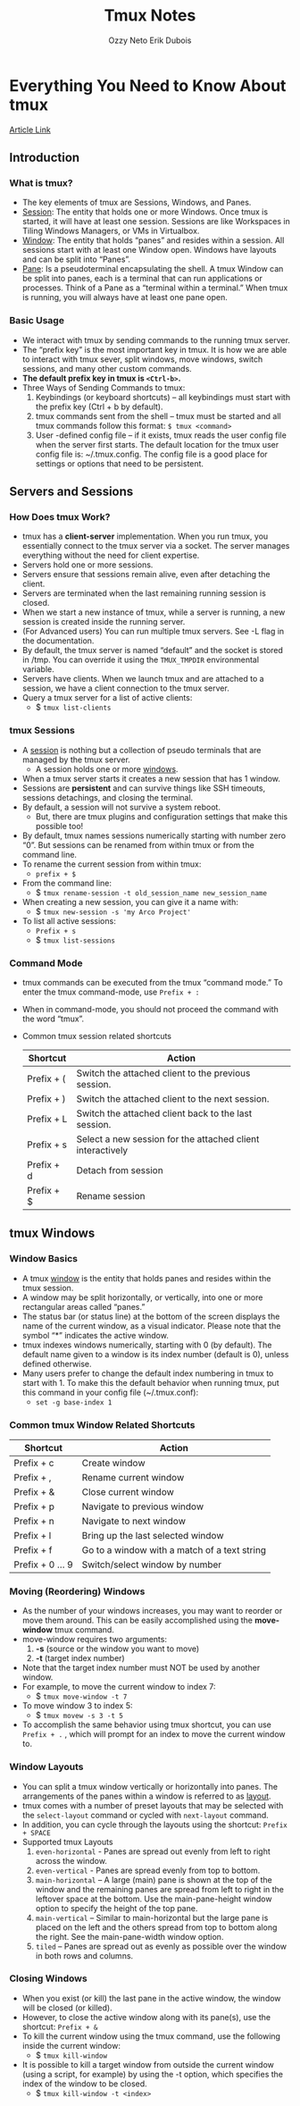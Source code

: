 #+AUTHOR: Ozzy Neto
#+TITLE: Tmux Notes

* Everything You Need to Know About tmux
#+AUTHOR: Erik Dubois
[[https:arcolinux.com/everthing-you-need-to-know-about-tmux-introduction/][Article Link]]
** Introduction
*** What is tmux?
- The key elements of tmux are Sessions, Windows, and Panes.
- _Session_: The entity that holds one or more Windows. Once tmux is started, it will have at least one session. Sessions are like Workspaces in Tiling Windows Managers, or VMs in Virtualbox.
- _Window_: The entity that holds “panes” and resides within a session. All sessions start with at least one Window open. Windows have layouts and can be split into “Panes”.
- _Pane_: Is a pseudoterminal encapsulating the shell. A tmux Window can be split into panes, each is a terminal that can run applications or processes. Think of a Pane as a “terminal within a terminal.” When tmux is running, you will always have at least one pane open.
*** Basic Usage
- We interact with tmux by sending commands to the running tmux server.
- The “prefix key” is the most important key in tmux. It is how we are able to interact with tmux sever, split windows, move windows, switch sessions, and many other custom commands.
- *The default prefix key in tmux is =<Ctrl-b>=.*
- Three Ways of Sending Commands to tmux:
  1) Keybindings (or keyboard shortcuts) – all keybindings must start with the prefix key (Ctrl + b by default).
  2) tmux commands sent from the shell – tmux must be started and all tmux commands follow this format: =$ tmux <command>=
  3) User -defined config file – if it exists, tmux reads the user config file when the server first starts. The default location for the tmux user config file is: ~/.tmux.config. The config file is a good place for settings or options that need to be persistent.
** Servers and Sessions
*** How Does tmux Work?
- tmux has a *client-server* implementation. When you run tmux, you essentially connect to the tmux server via a socket. The server manages everything without the need for client expertise.
- Servers hold one or more sessions.
- Servers ensure that sessions remain alive, even after detaching the client.
- Servers are terminated when the last remaining running session is closed.
- When we start a new instance of tmux, while a server is running, a new session is created inside the running server.
- (For Advanced users) You can run multiple tmux servers. See -L flag in the documentation.
- By default, the tmux server is named “default” and the socket is stored in /tmp. You can override it using the =TMUX_TMPDIR= environmental variable.
- Servers have clients. When we launch tmux and are attached to a session, we have a client connection to the tmux server.
- Query a tmux server for a list of active clients:
  + $ =tmux list-clients=
*** tmux Sessions
- A _session_ is nothing but a collection of pseudo terminals that are managed by the tmux server.
  + A session holds one or more _windows_.
- When a tmux server starts it creates a new session that has 1 window.
- Sessions are *persistent* and can survive things like SSH timeouts, sessions detachings, and closing the terminal.
- By default, a session will not survive a system reboot.
  + But, there are tmux plugins and configuration settings that make this possible too!
- By default, tmux names sessions numerically starting with number zero “0”. But sessions can be renamed from within tmux or from the command line.
- To rename the current session from within tmux:
  + =prefix + $=
- From the command line:
  + $ =tmux rename-session -t old_session_name new_session_name=
- When creating a new session, you can give it a name with:
  + $ =tmux new-session -s 'my Arco Project'=
- To list all active sessions:
  + =Prefix + s=
  + $ =tmux list-sessions=
*** Command Mode
- tmux commands can be executed from the tmux “command mode.” To enter the tmux command-mode, use =Prefix + :=
- When in command-mode, you should not proceed the command with the word “tmux”.
- Common tmux session related shortcuts

  | Shortcut   | Action                                                     |
  |------------+------------------------------------------------------------|
  | Prefix + ( | Switch the attached client to the previous session.        |
  | Prefix + ) | Switch the attached client to the next session.            |
  | Prefix + L | Switch the attached client back to the last session.       |
  | Prefix + s | Select a new session for the attached client interactively |
  | Prefix + d | Detach from session                                        |
  | Prefix + $ | Rename session                                             |

** tmux Windows
*** Window Basics
- A tmux _window_ is the entity that holds panes and resides within the tmux session.
- A window may be split horizontally, or vertically, into one or more rectangular areas called “panes.”
- The status bar (or status line) at the bottom of the screen displays the name of the current window, as a visual indicator. Please note that the symbol “*” indicates the active window.
- tmux indexes windows numerically, starting with 0 (by default). The default name given to a window is its index number (default is 0), unless defined otherwise.
- Many users prefer to change the default index numbering in tmux to start with 1. To make this the default behavior when running tmux, put this command in your config file (~/.tmux.conf):
  + =set -g base-index 1=
*** Common tmux Window Related Shortcuts

| Shortcut       | Action                                       |
|----------------+----------------------------------------------|
| Prefix + c     | Create window                                |
| Prefix + ,     | Rename current window                        |
| Prefix + &     | Close current window                         |
| Prefix + p     | Navigate to previous window                  |
| Prefix + n     | Navigate to next window                      |
| Prefix + l     | Bring up the last selected window            |
| Prefix + f     | Go to a window with a match of a text string |
| Prefix + 0 … 9 | Switch/select window by number               |

*** Moving (Reordering) Windows
- As the number of your windows increases, you may want to reorder or move them around. This can be easily accomplished using the *move-window* tmux command.
- move-window requires two arguments:
  1) *-s* (source or the window you want to move)
  2) *-t* (target index number)
- Note that the target index number must NOT be used by another window.
- For example, to move the current window to index 7:
  + $ =tmux move-window -t 7=
- To move window 3 to index 5:
  + $ =tmux movew -s 3 -t 5=
- To accomplish the same behavior using tmux shortcut, you can use =Prefix + .= , which will prompt for an index to move the current window to.

*** Window Layouts
- You can split a tmux window vertically or horizontally into panes. The arrangements of the panes within a window is referred to as _layout_.
- tmux comes with a number of preset layouts that may be selected with the =select-layout= command or cycled with =next-layout= command.
- In addition, you can cycle through the layouts using the shortcut: =Prefix + SPACE=
- Supported tmux Layouts
  1) =even-horizontal= - Panes are spread out evenly from left to right across the window.
  2) =even-vertical= - Panes are spread evenly from top to bottom.
  3) =main-horizontal= – A large (main) pane is shown at the top of the window and the remaining panes are spread from left to right in the leftover space at the bottom. Use the main-pane-height window option to specify the height of the top pane.
  4) =main-vertical= – Similar to main-horizontal but the large pane is placed on the left and the others spread from top to bottom along the right. See the main-pane-width window option.
  5) =tiled= – Panes are spread out as evenly as possible over the window in both rows and columns.

*** Closing Windows
- When you exist (or kill) the last pane in the active window, the window will be closed (or killed).
- However, to close the active window along with its pane(s), use the shortcut: =Prefix + &=
- To kill the current window using the tmux command, use the following inside the current window:
  + $ =tmux kill-window=
- It is possible to kill a target window from outside the current window (using a script, for example) by using the -t option, which specifies the index of the window to be closed.
  + $ =tmux kill-window -t <index>=
